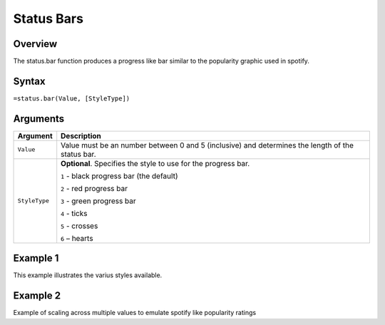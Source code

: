 ===========
Status Bars
===========

Overview
--------

The status.bar function produces a progress like bar similar to the popularity graphic used in spotify.

Syntax
------

``=status.bar(Value, [StyleType])``

Arguments
---------

================== ==========================================================================
Argument           Description
================== ==========================================================================
``Value``          Value must be an number between 0 and 5 (inclusive) and determines the 
                   length of the status bar.
	
``StyleType``      **Optional**. Specifies the style to use for the progress bar.

                   ``1`` - black progress bar (the default)

                   ``2`` - red progress bar

                   ``3`` - green progress bar

                   ``4`` - ticks

                   ``5`` - crosses

                   ``6`` – hearts
================== ==========================================================================
	

Example 1
---------

This example illustrates the varius styles available.

.. image :: /images/status_bar_ex1_styles.png


Example 2
--------- 

Example of scaling across multiple values to emulate spotify like popularity ratings


